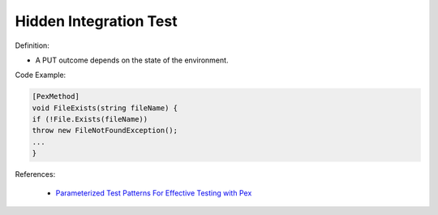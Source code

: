 Hidden Integration Test
^^^^^
Definition:

* A PUT outcome depends on the state of the environment.


Code Example:

.. code-block:: csharp

  [PexMethod]
  void FileExists(string fileName) {
  if (!File.Exists(fileName))
  throw new FileNotFoundException();
  ...
  }

References:

 * `Parameterized Test Patterns For Effective Testing with Pex <http://citeseerx.ist.psu.edu/viewdoc/download?doi=10.1.1.159.6145&rep=rep1&type=pdf>`_

